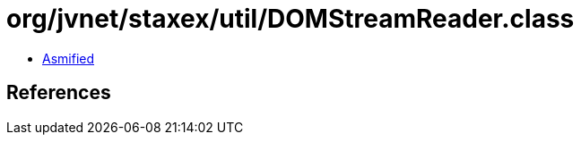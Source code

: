 = org/jvnet/staxex/util/DOMStreamReader.class

 - link:DOMStreamReader-asmified.java[Asmified]

== References

